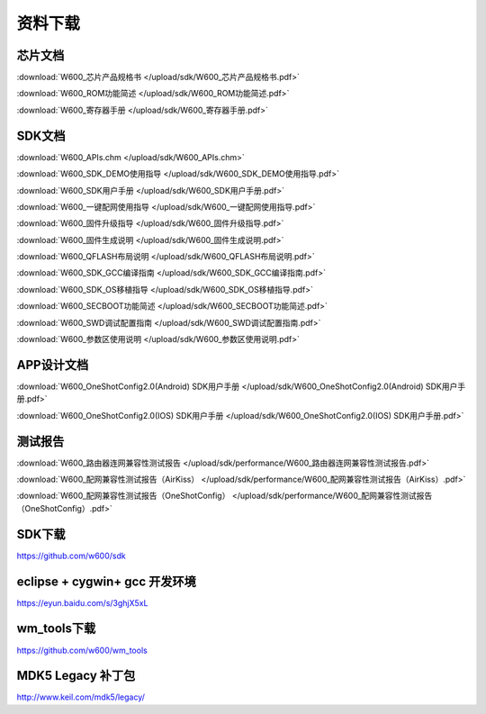 资料下载
========

芯片文档
--------
:download:`W600_芯片产品规格书 </upload/sdk/W600_芯片产品规格书.pdf>`

:download:`W600_ROM功能简述 </upload/sdk/W600_ROM功能简述.pdf>`

:download:`W600_寄存器手册 </upload/sdk/W600_寄存器手册.pdf>`


SDK文档
-------
:download:`W600_APIs.chm </upload/sdk/W600_APIs.chm>`

:download:`W600_SDK_DEMO使用指导 </upload/sdk/W600_SDK_DEMO使用指导.pdf>`

:download:`W600_SDK用户手册 </upload/sdk/W600_SDK用户手册.pdf>`

:download:`W600_一键配网使用指导 </upload/sdk/W600_一键配网使用指导.pdf>`

:download:`W600_固件升级指导 </upload/sdk/W600_固件升级指导.pdf>`

:download:`W600_固件生成说明 </upload/sdk/W600_固件生成说明.pdf>`

:download:`W600_QFLASH布局说明 </upload/sdk/W600_QFLASH布局说明.pdf>`

:download:`W600_SDK_GCC编译指南 </upload/sdk/W600_SDK_GCC编译指南.pdf>`

:download:`W600_SDK_OS移植指导 </upload/sdk/W600_SDK_OS移植指导.pdf>`

:download:`W600_SECBOOT功能简述 </upload/sdk/W600_SECBOOT功能简述.pdf>`

:download:`W600_SWD调试配置指南 </upload/sdk/W600_SWD调试配置指南.pdf>`

:download:`W600_参数区使用说明 </upload/sdk/W600_参数区使用说明.pdf>`


APP设计文档
-----------
:download:`W600_OneShotConfig2.0(Android) SDK用户手册 </upload/sdk/W600_OneShotConfig2.0(Android) SDK用户手册.pdf>`

:download:`W600_OneShotConfig2.0(IOS) SDK用户手册 </upload/sdk/W600_OneShotConfig2.0(IOS) SDK用户手册.pdf>`


测试报告
--------

:download:`W600_路由器连网兼容性测试报告 </upload/sdk/performance/W600_路由器连网兼容性测试报告.pdf>`

:download:`W600_配网兼容性测试报告（AirKiss） </upload/sdk/performance/W600_配网兼容性测试报告（AirKiss）.pdf>`

:download:`W600_配网兼容性测试报告（OneShotConfig） </upload/sdk/performance/W600_配网兼容性测试报告（OneShotConfig）.pdf>`


SDK下载
------------------
https://github.com/w600/sdk

eclipse + cygwin+ gcc 开发环境
----------------------------------
https://eyun.baidu.com/s/3ghjX5xL

wm_tools下载
------------------
https://github.com/w600/wm_tools

MDK5 Legacy 补丁包
--------------------------
http://www.keil.com/mdk5/legacy/







